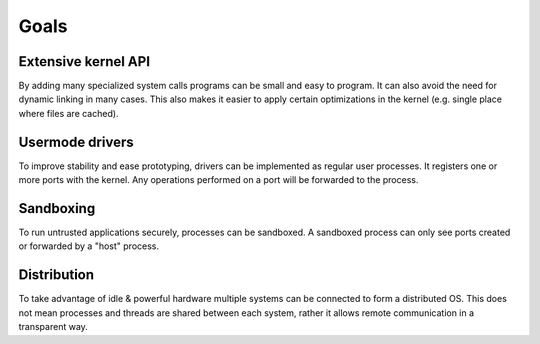=====
Goals
=====


Extensive kernel API
~~~~~~~~~~~~~~~~~~~~

By adding many specialized system calls programs can be small and easy to
program. It can also avoid the need for dynamic linking in many cases.
This also makes it easier to apply certain optimizations in the kernel (e.g.
single place where files are cached).


Usermode drivers
~~~~~~~~~~~~~~~~

To improve stability and ease prototyping, drivers can be implemented as
regular user processes. It registers one or more ports with the kernel. Any
operations performed on a port will be forwarded to the process.


Sandboxing
~~~~~~~~~~

To run untrusted applications securely, processes can be sandboxed. A sandboxed
process can only see ports created or forwarded by a "host" process.


Distribution
~~~~~~~~~~~~

To take advantage of idle & powerful hardware multiple systems can be connected
to form a distributed OS. This does not mean processes and threads are shared
between each system, rather it allows remote communication in a transparent
way.
